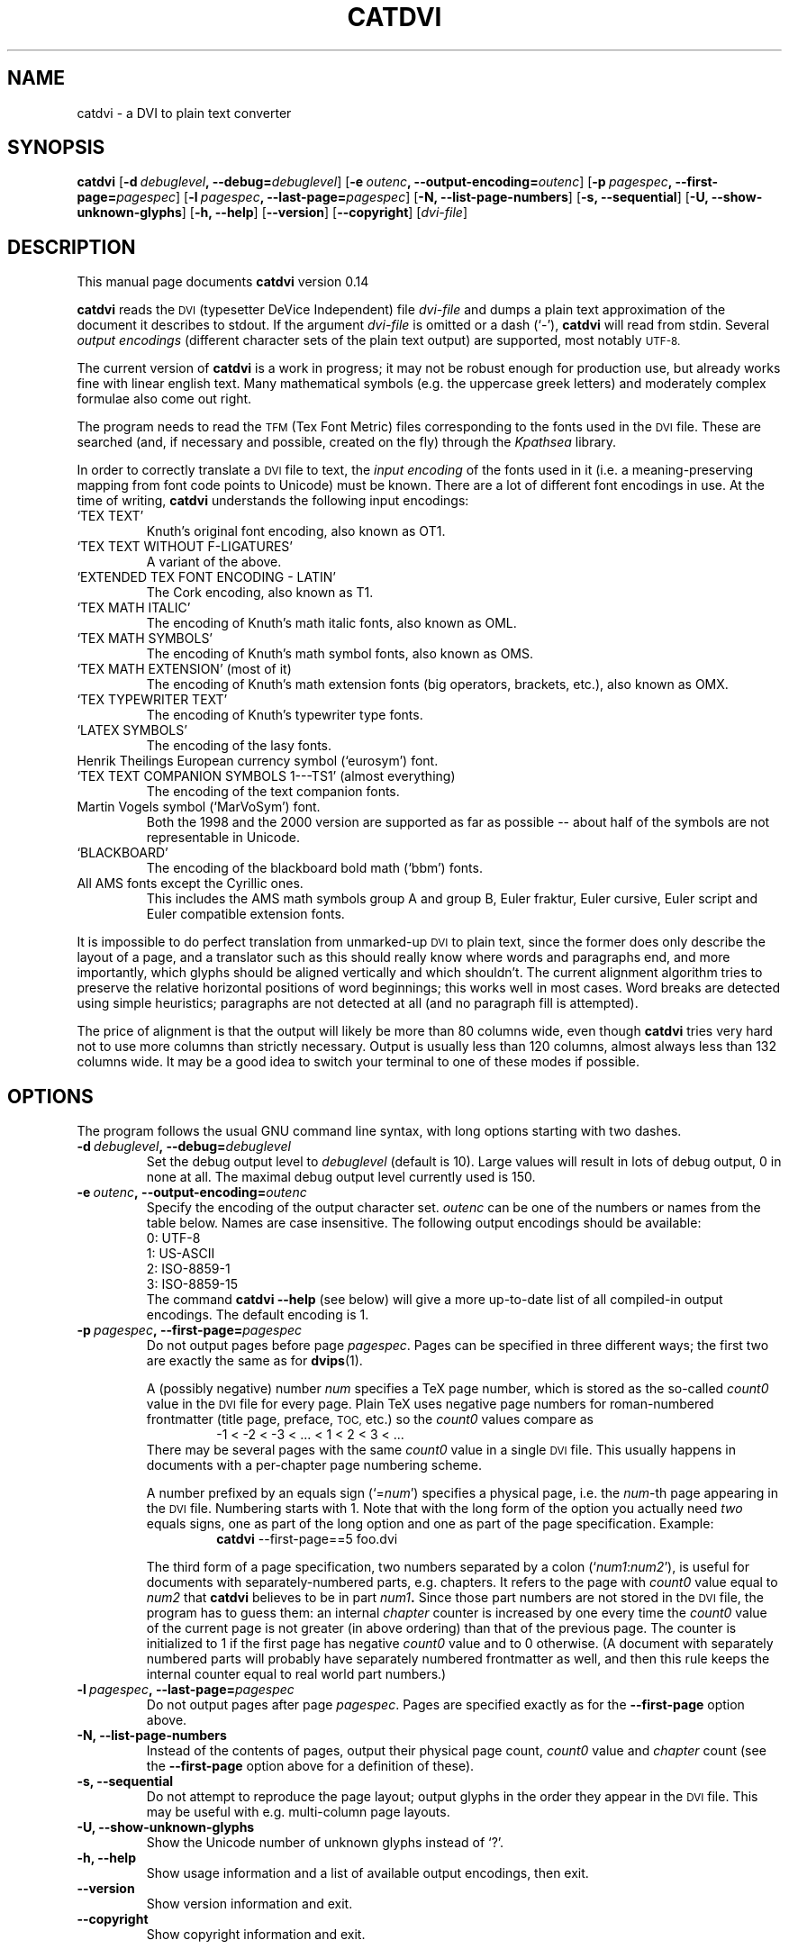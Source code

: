 .TH CATDVI 1 "8 November 2002"
.SH NAME
catdvi \- a DVI to plain text converter
.\"
.\"
.\"
.SH SYNOPSIS
.B catdvi
[\fB\-d\ \fIdebuglevel\fB, \-\-debug=\fIdebuglevel\fR]
[\fB\-e\ \fIoutenc\fB, \-\-output-encoding=\fIoutenc\fR]
[\fB\-p\ \fIpagespec\fB, \-\-first-page=\fIpagespec\fR]
[\fB\-l\ \fIpagespec\fB, \-\-last-page=\fIpagespec\fR]
.RB [ \-N,
.BR \-\-list-page-numbers ]
.RB [ \-s,
.BR \-\-sequential ]
.RB [ \-U,
.BR \-\-show-unknown-glyphs ]
.RB [ \-h,
.BR \-\-help ]
.RB [ \-\-version ]
.RB [ \-\-copyright ]
.RI [ dvi-file ]
.br
.\"
.\"
.\"
.SH DESCRIPTION
This manual page documents
.B catdvi
version 0.14
.PP
.B catdvi
reads the
.SM DVI
(typesetter DeVice Independent) file
.I dvi-file
and dumps a plain text approximation of the document it describes to stdout.
If the argument
.I dvi-file
is omitted or a dash (`\-'),
.B catdvi
will read from stdin.
Several
.I output encodings
(different character sets of the plain text output) are supported,
most notably
.SM UTF-8.
.PP
The current version of
.B catdvi
is a work in progress;
it may not be robust enough for production use,
but already works fine with linear english text.
Many mathematical symbols (e.g.\& the uppercase greek letters)
and moderately complex formulae also come out right.                            
.PP 
The program needs to read the
.SM TFM
(Tex Font Metric) files corresponding to the fonts used in the
.SM DVI
file.
These are searched (and, if necessary and possible, created on the
fly) through the
.I Kpathsea
library.
.PP
In order to correctly translate a
.SM DVI
file to text, the
.I input encoding
of the fonts used in it (i.e. a meaning-preserving mapping from
font code points to Unicode) must be known. There are a lot of different
font encodings in use. At the time of writing,
.B catdvi
understands the following input encodings:
.TP
`TEX TEXT'
Knuth's original font encoding, also known as OT1.
.TP
`TEX TEXT WITHOUT F-LIGATURES'
A variant of the above.
.TP
`EXTENDED TEX FONT ENCODING \- LATIN'
The Cork encoding, also known as T1.
.TP
`TEX MATH ITALIC'
The encoding of Knuth's math italic fonts, also known as OML.
.TP
`TEX MATH SYMBOLS'
The encoding of Knuth's math symbol fonts, also known as OMS.
.TP
`TEX MATH EXTENSION' (most of it)
The encoding of Knuth's math extension fonts (big operators, brackets, etc.),
also known as OMX.
.TP
`TEX TYPEWRITER TEXT'
The encoding of Knuth's typewriter type fonts.
.TP
`LATEX SYMBOLS'
The encoding of the lasy fonts.
.TP
Henrik Theilings European currency symbol (`eurosym') font.
.TP
`TEX TEXT COMPANION SYMBOLS 1---TS1' (almost everything)
The encoding of the text companion fonts.
.TP
Martin Vogels symbol (`MarVoSym') font.
Both the 1998 and the 2000 version are supported as far as possible --
about half of the symbols are not representable in Unicode.
.TP
`BLACKBOARD'
The encoding of the blackboard bold math (`bbm') fonts.
.TP
All AMS fonts except the Cyrillic ones.
This includes the AMS math symbols group A and group B, Euler fraktur,
Euler cursive, Euler script and Euler compatible extension fonts.
.PP
It is impossible to do perfect translation from unmarked-up
.SM DVI
to plain text,
since the former does only describe the layout of a page,
and a translator such as this should really know where words and
paragraphs end, and more importantly, which glyphs should be aligned
vertically and which shouldn't.
The current alignment algorithm tries to preserve the relative
horizontal positions of word beginnings; this works well in most cases.
Word breaks are detected using simple heuristics;
paragraphs are not detected at all (and no paragraph fill is attempted).
.PP
The price of alignment is that the output will likely be more than 80
columns wide, even though
.B catdvi
tries very hard not to use more columns than strictly necessary.
Output is usually less than 120 columns, almost always less than 132
columns wide. It may be a good idea to switch your terminal to one of
these modes if possible.
.PP
.\"
.\"
.\"
.SH OPTIONS
The program follows the usual GNU command line syntax, with long
options starting with two dashes.
.TP
.BI \-d\  debuglevel ,\ \-\-debug= debuglevel
Set the debug output level to
.I debuglevel
(default is 10).
Large values will result in lots of debug output, 0 in none at all.
The maximal debug output level currently used is 150.
.\"
.\"
.TP
.BI \-e\  outenc ,\ \-\-output-encoding= outenc
Specify the encoding of the output character set.
.I outenc
can be one of the numbers or names from the table below.
Names are case insensitive.
The following output encodings should be available:
.br
\&
.br
0:\ UTF-8
.br
1:\ US-ASCII
.br
2:\ ISO-8859-1                                         
.br
3:\ ISO-8859-15                                         
.br
\&
.br
The command
.B catdvi \-\-help
(see below) will give a more up-to-date list of all compiled-in output
encodings. The default encoding is 1.
.\"
.\"
.TP
.BI \-p\  pagespec ,\ \-\-first-page= pagespec
Do not output pages before page
.IR pagespec .
Pages can be specified in three different ways; the first two
are exactly the same as for
.BR dvips (1).
.RS
.PP
A (possibly negative) number
.I num
specifies a TeX page number, which is stored as the so-called
.I count0
value in the
.SM DVI
file for every page.
Plain TeX uses negative page numbers for roman-numbered frontmatter
(title page, preface,
.SM TOC,
etc.) so the
.I count0
values compare as
.RS
-1 < -2 < -3 < ... < 1 < 2 < 3 < ...
.RE
There may be several pages with the same
.I count0
value in a single
.SM DVI
file. This usually happens in documents with a per-chapter page numbering
scheme.
.PP
A number prefixed by an equals sign
.RI (`= num ')
specifies a physical page, i\.e\. the
.IR num -th
page appearing in the
.SM DVI
file. Numbering starts with 1.
Note that with the long form of the option you actually need
.I two
equals signs, one as part of the long option and one as part of the
page specification. Example:
.RS
.B catdvi
\-\-first-page==5 foo.dvi
.RE
.PP
The third form of a page specification, two numbers separated by a colon
.RI (` num1 : num2 '),
is useful for documents with separately-numbered parts, e.g. chapters.
It refers to the page with
.I count0
value equal to
.I num2
that
.B catdvi
believes to be in part
.IB num1 .
Since those part numbers are not stored in the
.SM DVI
file, the program has to guess them:
an internal
.I chapter
counter is increased by one every time
the
.I count0
value of the current page is not greater (in above ordering) than that
of the previous page.
The counter is initialized to 1 if the first page
has negative
.I count0
value and to 0 otherwise. (A document with separately numbered parts
will probably have separately numbered frontmatter as well, and then this
rule keeps the internal counter equal to
real world part numbers.)
.RE
.\"
.\"
.TP
.BI \-l\  pagespec ,\ \-\-last-page= pagespec
Do not output pages after page
.IR pagespec .
Pages are specified exactly as for the
.B \-\-first-page
option above.
.\"
.\"
.TP
.B \-N, \-\-list-page-numbers
Instead of the contents of pages, output their
physical page count,
.I count0
value and
.I chapter
count (see the
.B \-\-first-page
option above for a definition of these).
.\"
.\"
.TP
.B \-s, \-\-sequential
Do not attempt to reproduce the page layout;
output glyphs in the order they appear in the
.SM DVI
file. This may be useful with e.g. multi-column page layouts.
.\"
.\"
.TP
.B \-U, \-\-show-unknown-glyphs
Show the Unicode number of unknown glyphs instead of `?'.
.\"
.\"
.TP
.B \-h, \-\-help
Show usage information and a list of available output encodings,
then exit.
.\"
.\"
.TP
.B \-\-version
Show version information and exit.
.\"
.\"
.TP
.B \-\-copyright
Show copyright information and exit.                                           
.\"
.\"
.\"
.SH ENVIRONMENT
The usual environment variables TFMFONTS, TEXFONTS, etc.\& for
.I Kpathsea
font search and creation apply.
Refer to the
.I Kpathsea
documentation for details.
.\"
.\"
.\"
.SH "SEE ALSO"
.BR xdvi (1),
.BR dvips (1),
.BR tex (1),
.BR mktextfm (1),
the
.I Kpathsea
texinfo documentation,
.BR utf-8 (7).
.\"
.\"
.\"
.SH BUGS
These things do not work (yet):
.IP \(bu
No rules are converted.
.IP \(bu
Extensible recipes (very large brackets, braces, etc. built out of several
smaller pieces) are not properly handled.
.IP \(bu
Complicated math formulae are sometimes misaligned (mostly due to lack
of appropriate word break heuristics).
.IP \(bu
Some fonts and font encodings are not recognised yet.
.IP \(bu
Most mathematical symbols have no representation in the available
output character sets except Unicode, and hence show up as `?' unless
.SM UTF-8
output encoding is selected. A textual transcription would be desirable.
.LP
Watch out for these:
.IP \(bu
If there is a space where it does not belong or if there is no space
where there should be one,
report this as a bug (send the
.SM DVI
file to the
.B catdvi
maintainer, stating where in the file the bug is seen).
.\"
.\"
.\"
.SH AUTHORS
.B catdvi
was written by
Antti-Juhani Kaijanaho <gaia@iki.fi>,
based on a skeletal version by J.H.M.\ Dassen (Ray).
Bjoern Brill <brill@fs.math.uni-frankfurt.de>
did further improvements and currently maintains the program.
.PP
The manual page was compiled by Bjoern Brill, using
material written by the first two program authors.
